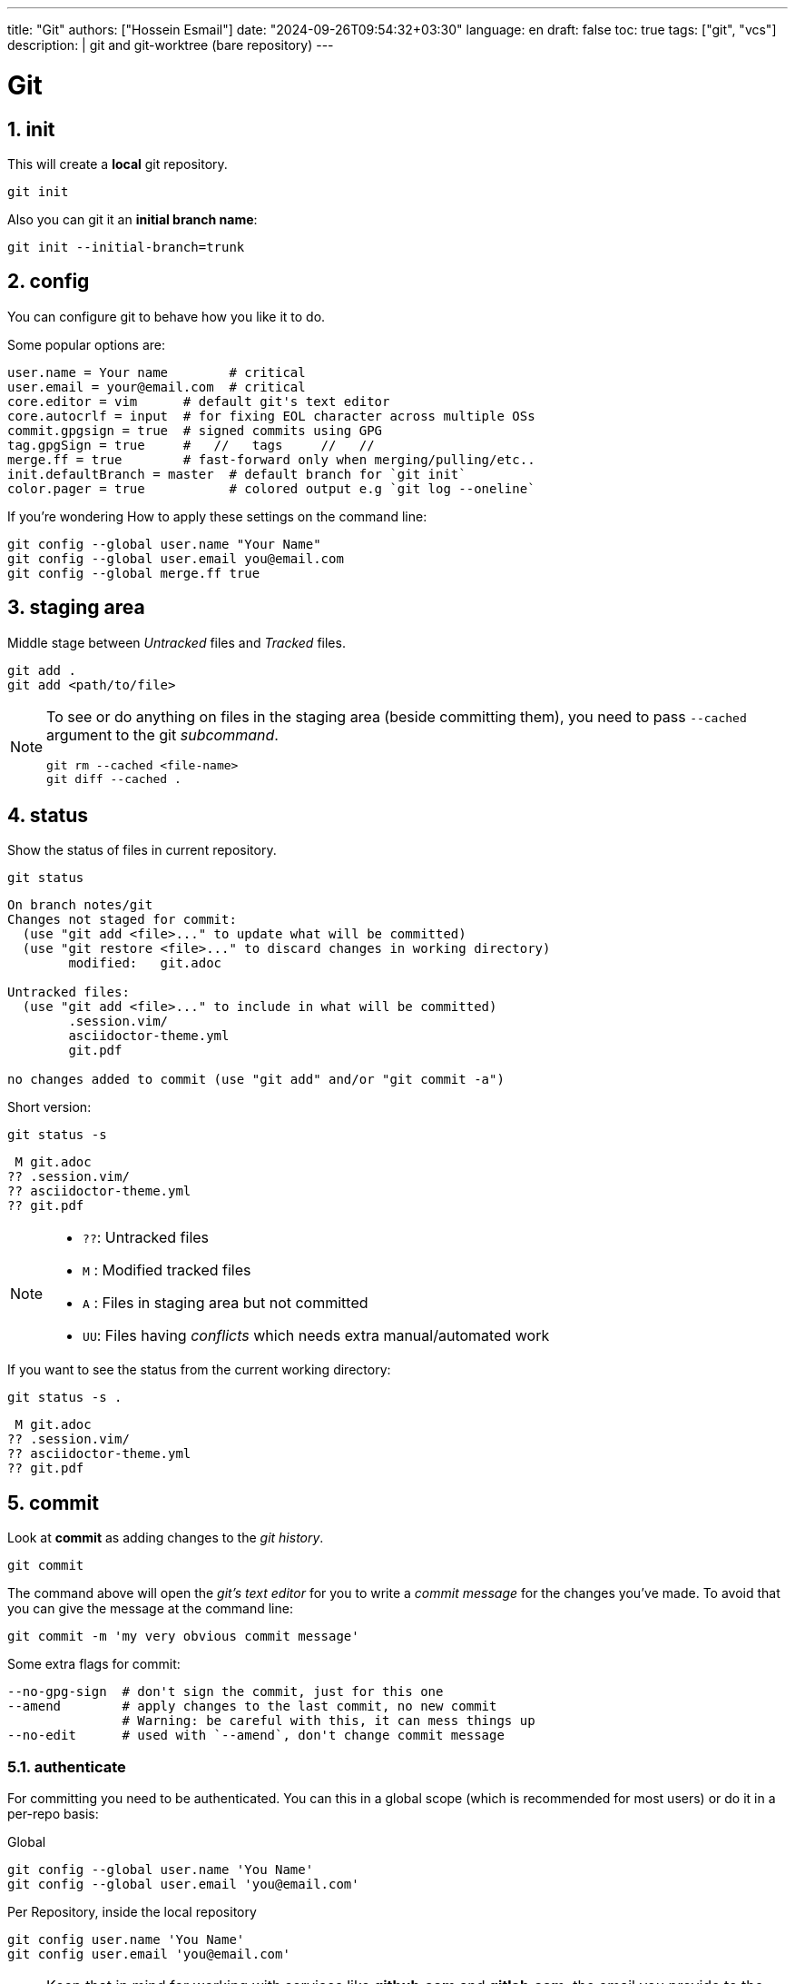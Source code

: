---
title: "Git"
authors: ["Hossein Esmail"]
date: "2024-09-26T09:54:32+03:30"
language: en
draft: false
toc: true
tags: ["git", "vcs"]
description: |
   git and git-worktree (bare repository)
---

= Git
:toc:
:icon-set: fi
:numbered:

== init

This will create a *local* git repository.

[source,bash]
----
git init
----

Also you can git it an *initial branch name*:

[source,bash]
----
git init --initial-branch=trunk
----

== config

You can configure git to behave how you like it to do.

.Some popular options are:
[source,bash]
----
user.name = Your name        # critical
user.email = your@email.com  # critical
core.editor = vim      # default git's text editor
core.autocrlf = input  # for fixing EOL character across multiple OSs
commit.gpgsign = true  # signed commits using GPG
tag.gpgSign = true     #   //   tags     //   // 
merge.ff = true        # fast-forward only when merging/pulling/etc..
init.defaultBranch = master  # default branch for `git init`
color.pager = true           # colored output e.g `git log --oneline`
----

.If you're wondering How to apply these settings on the command line:
[source,bash]
----
git config --global user.name "Your Name"
git config --global user.email you@email.com
git config --global merge.ff true
----

== staging area

Middle stage between _Untracked_ files and _Tracked_ files. 

[source,bash]
----
git add .
git add <path/to/file>
----

[NOTE]
====
To see or do anything on files in the staging area (beside committing them),
you need to pass `--cached` argument to the git _subcommand_.

[source,bash]
----
git rm --cached <file-name>
git diff --cached .
----
====

== status

Show the status of files in current repository.

[source,bash]
----
git status
----
....
On branch notes/git
Changes not staged for commit:
  (use "git add <file>..." to update what will be committed)
  (use "git restore <file>..." to discard changes in working directory)
	modified:   git.adoc

Untracked files:
  (use "git add <file>..." to include in what will be committed)
	.session.vim/
	asciidoctor-theme.yml
	git.pdf

no changes added to commit (use "git add" and/or "git commit -a")
....

.Short version:
[source,bash]
----
git status -s
----
....
 M git.adoc
?? .session.vim/
?? asciidoctor-theme.yml
?? git.pdf
....

[NOTE]
====
* `??`: Untracked files
* `M` : Modified tracked files
* `A` : Files in staging area but not committed
* `UU`: Files having _conflicts_ which needs extra manual/automated work
====

.If you want to see the status from the current working directory:
[source,bash]
----
git status -s .
----
....
 M git.adoc
?? .session.vim/
?? asciidoctor-theme.yml
?? git.pdf
....

== commit

Look at *commit* as adding changes to the _git history_.

[source,bash]
----
git commit
----

The command above will open the _git's text editor_ for you to write a _commit
message_ for the changes you've made. To avoid that you can give the message
at the command line:

[source,bash]
----
git commit -m 'my very obvious commit message'
----

.Some extra flags for commit:
[source,bash]
----
--no-gpg-sign  # don't sign the commit, just for this one
--amend        # apply changes to the last commit, no new commit
               # Warning: be careful with this, it can mess things up
--no-edit      # used with `--amend`, don't change commit message
----

=== authenticate

For committing you need to be authenticated. You can this in a global scope
(which is recommended for most users) or do it in a per-repo basis:

.Global
[source,bash]
----
git config --global user.name 'You Name'
git config --global user.email 'you@email.com'
----

.Per Repository, inside the local repository
[source,bash]
----
git config user.name 'You Name'
git config user.email 'you@email.com'
----

[NOTE]
====
Keep that in mind for working with services like *github.com* and *gitlab.com*,
the email you provide to the git, must be the same email as the one which you
gave these services.
====

== log

Shows information about the current repository such as *branches*, *commits*,
HEAD position, etc.

[source,bash]
----
git log
----
....
commit f80c36530015cb932a4d60c06f94f93cf22570cf
Author: Hossein Esmail <hosteam01@gmail.com>
Date:   Sun Oct 13 23:38:50 2024 +0330

    more / better notes for docker

commit 6e057f8ee426d75045693f417d9769c8ff2093bd
Author: Hossein Esmail <hosteam01@gmail.com>
Date:   Fri Oct 11 15:17:28 2024 +0330

    import contents

commit a9555db8084619a61b2da3c51ae04c972a242f94
Author: Hos Es <62862610+hossein-lap@users.noreply.github.com>
Date:   Wed Oct 9 20:13:41 2024 +0330

    Initial commit
....

.Some extra flags
[source,bash]
----
--oneline  # show short commit hash and only the commit message
--all      # show all branches
--graph    # draw the graph for branches
--stat     # show changed files
--show-signature  # show gpg signature
----

[source,bash]
----
git log --all --oneline --graph
----
....
* afd0009 (notes/perl, origin/notes/perl) Add array section
* f80c365 (HEAD -> notes/git, origin/notes/git) more docker notes
* 6e057f8 import contents
* a9555db Initial commit
....

.What is *HEAD*?

*HEAD* is a name which points to your *current working area*'s position in the
git repository. In the above output, inside the parentheses on the second line
you can see `HEAD \-> notes/git`, that mean *HEAD is pointing at notes/git
branch*. `notes/git` is the name of the branch that I'm writing this document
inside of it that will be merged later with `master` branch of this repository.

Now that we know HEAD is the current position, let's be a little more proactive
shall we? Okay, what about pointing at *one previous position* or
*two previous*? Easy, `HEAD~1` and `HEAD~2` are for that.

[TIP]
====
`HEAD~<number>` means `<number>` times before the *current position of HEAD*.
====

== remotes

The remote URL(s) that you are/will be working with. Most of the time it's
called *origin* but remember, it's just a name which points to an URL.

[source,bash]
----
git remote
----
....
origin
....

.Verbose output
[source,bash]
----
git remote -v
----
....
origin	git@github.com:hossein-lap/blog.posts.git (fetch)
origin	git@github.com:hossein-lap/blog.posts.git (push)
....

.Working with remotes
[source,bash]
----
git remote add <name> <url>  # add new remote URL
git remote remove <name>     # remove existing remote URL
----

. remote URL can be another directory/folder on the same machine. git does
  not care.
. If you want to connect a local repository to a remote one, you need to create
  the remote yourself

[NOTE]
====
Let's say you are working on a project on your local machine and now you've
decided to share it on github, you go create the repository on github, and
create a remote using `git remote add <name> <url>` command.
====

=== ssh vs https

Most developers prefer using `ssh` when it comes to working with remote
repositories. `ssh` has a SHA-256 hash-based key authentication method.
Unlike `https` which requires username and password each time for the
authentication.

.Generate ssh key
[source,bash]
----
ssh-keygen
----

[IMPORTANT]
====
After creating a ssh key-pair, you need to add the *public* pair of the key to
your github/gitlab account. Look for a `*.pub` file in your `~/.ssh` directory.
====

.ssh remote URL:
....
origin	git@github.com:hossein-lap/blog.posts.git (fetch)
origin	git@github.com:hossein-lap/blog.posts.git (push)
....

.https remote URL:
....
origin	https://github.com/hossein-lap/blog.posts (fetch)
origin	https://github.com/hossein-lap/blog.posts (push)
....

== clone

Cloning a repository is like downloading it from your local machine but with or
without the commit histories.

[source,bash]
----
git clone <url>
git clone https://github.com/hossein-lap/blog.posts
git clone git@github.com:hossein-lap/blog.posts.git
----

.Some extra flags
[source,bash]
----
--depth <number>   # depths of previous commit history
--branch <name>    # move HEAD to the <name> branch after clone
--origin <name>    # use <name> instead of default `origin` for remote
--bare             # clone the bare repo (useful but very advanced)
                   # see the last section for more information.
----

== fetch

Synchronize the local repository with the remote repository. This does not change
anything in the current working area. Just synchronizing.

[source,bash]
----
git fetch --all        # fetch all changes from all branches
git fetch --unshallow  # fetch all the missing contents from remote
----

== push

Upload the git history from local to the remote.

[source,bash]
----
git push <remote-name> <branch-name>
----

[source,bash]
----
git push origin master
----

.Forced push
[CAUTION]
====
You need to use `--force` flag if you want to have used `--amend` flag
(you've amended a commit) when pushing to a *unprotected* remote branch.

[source,bash]
----
git commit --amend --no-edit
git push origin feature/new-module --force
----
.Use this with caution
If the branch if *protected* you cannot use `--force` with.
You must remove it from *protected branches* first.
====

== pull

Get the changes from remote repository to the local repository.

[source,bash]
----
git pull origin master
----

[CAUTION]
====
Be careful what branch are you currently on and what branch are you pulling
from. This can mess things up very easily.
====

== branch

Working with branches.
Branches are created from one point in the history which is you current branch

.Your current branch
[source,bash]
----
git branch
----
....
* notes/git
....

.Create new branch
[source,bash]
----
git switch -C <new-branch-name>
----

Above command will create a new branch from your current position on the git
history (your current branch, your current commit) and switch to it.


Alternatively you can use `checkout` (sometimes you *need* to use `checkout`) but
the `checkout` command does a lot more than creating/switching branches.
*It can be dangerous*.

[source,bash]
----
git checkout -b <new-branch-name>
----

.Switch back to previous branch
[source,bash]
----
git checkout -
git switch -
----

== stash

To be able to change branches your current working area must be clean. Now imagine
you're middle of working on something and something new comes up which is
important, git won't allow you to change your branch until you commit your
changes (make your working area clean) so what you're gonna do? Apply a temp
commit? (you can do that on paper but it's advised against doing this). Here
`stash` comes to save the day.

`git stash` takes all your changes (on tracked files only) and temporarily
moves them on *stash area* so you can access it (move it back to your working
area) after you've did you explorations.

Let's see how `git log` looks like before stashing the changes:

.Move changes to stash from working area
[source,bash]
----
git log --oneline --all --graph
----
....
* afd0009 Add array section
* f80c365 more / better notes for docker
* 6e057f8 import contents
* a9555db Initial commit
....

.Stashing changes
[source,bash]
----
git stash push
----
....
Saved working directory and index state WIP on notes/git: f80c365 more / better notes for docker
....

Let's see how `git log` looks like at this point
[source,bash]
----
git log --oneline --all --graph
----
....
*   aa604f7 WIP on notes/git: f80c365 more / better notes for docker
|\  
| * 977460d index on notes/git: f80c365 more / better notes for docker
|/  
| * afd0009 Add array section
|/  
* f80c365 more / better notes for docker
* 6e057f8 import contents
* a9555db Initial commit
....

See all the new forks and diversions from the commits?

....
*   aa604f7 WIP on notes/git: f80c365 more / better notes for docker
|\  
| * 977460d index on notes/git: f80c365 more / better notes for docker
|/  
| * afd0009 Add array section
|/  
* f80c365 more / better notes for docker
....

.Move back changes to working area from stash
[source,bash]
----
git stash pop
----
....
On branch notes/git
Changes not staged for commit:
  (use "git add <file>..." to update what will be committed)
  (use "git restore <file>..." to discard changes in working directory)
        modified:   git.adoc

Untracked files:
  (use "git add <file>..." to include in what will be committed)
        .session.vim/
        asciidoctor-theme.yml
        git.pdf
        git.xml

no changes added to commit (use "git add" and/or "git commit -a")
Dropped refs/stash@{0} (a5eec65b3011ad09cd73c9845646ea1b87659f9e)
....

Now everything is exactly how it was before stashing:
[source,bash]
----
git log --oneline --all --graph
----
....
* afd0009 Add array section
* f80c365 more / better notes for docker
* 6e057f8 import contents
* a9555db Initial commit
....

[TIP]
====
stash has a stack-like structure.
====

[NOTE]
====
Alternatively you can use a `bare repo` with git's `worktree` feature which
allows you to have multiple branches checked-out at the same time. But it can
add complexity to your workflow. You can take a look at the last section of
this
document.
====

== rebase

Rebasing a branch is pulling the point branch was forked (created from) to a
new point.

.git's manpage does a good explanation about it:
....
Assume the following history exists and the current branch is "topic":

              A---B---C topic
             /
        D---E---F---G master

From this point, the result of either of the following commands:

    git rebase master
    git rebase master topic

would be:

                      A'--B'--C' topic
                     /
        D---E---F---G master
....

[IMPORTANT]
====
All the git manpages are available through either `git <subcommand> --help`
command or `man git-<subcommand>` command on the command line.

----
git rebase --help
man git-rebase
----
====

== restore

Restores the state of file(s) to a previous or current state in git *history*.

[CAUTION]
====
[source,bash]
----
git restore --source=HEAD .
----
====

The above command will remove all changes on the current working directory
which are not in neither staging area nor have been committed.

The `.` means *current working directory*. You can replace it with file name(s)
or (some) directory.

== reset

Okay, now we are entering the *DANGER* zone. The reset command *will remove
your commit history*. Especially with the `--hard` flag.

[WARNING]
====
[source,bash]
----
git reset --hard HEAD~1
git reset --hard 6e057f8 # reset everything to a certain point
                         # using commit hash
----
====

== patching

You can get a diff file using `git diff` command and use it later.
These "diff" files contains all changes on file(s) which can be applied on same
files somewhere else.

.Get diff file
[source,bash]
----
git diff HEAD~1 HEAD > <file-name>
git diff HEAD~1 HEAD > test-changes.diff
----

.Apply the diff
[source,bash]
----
patch -p1 < <file-name>
patch -p1 < test-changes.diff
----

[IMPORTANT]
====
Keep that in mind which the sequence of stages/commits must be *older to newer*
if you want to *apply* the changes and *newer to older* if you want to *revert*
the changes.
Reverts

[horizontal]
* *Older to newer*: Applies changes
* *Newer to older*: Reverts changes
====

[NOTE]
====
This process is called *patching* or *applying patch*.
====

[TIP]
====
When you are applying patch(es), you must be at the *exact directory* that
you've get the diff file from.

On the other words, applying patches only works when
you are applying them at the same *root directory* of getting the patch (diff
file).
====

.A diff file
[source,bash]
----
git diff Makefile default-theme.yml
----
[source,diff]
----
diff --git a/Makefile b/Makefile
index 16ab52b..db20550 100644
--- a/Makefile
+++ b/Makefile
@@ -1,6 +1,6 @@
 NAME = ttr
 
 all:
-	asciidoctor -a stylesheet=my-stylesheet.css ttr.adoc
-	# asciidoctor -a linkcss -a copycss README.adoc
+	# asciidoctor -a stylesheet=my-stylesheet.css ttr.adoc
+	asciidoctor -a linkcss -a copycss ttr.adoc
 	asciidoctor-pdf ttr.adoc --theme hos.yml
diff --git a/default-theme.yml b/default-theme.yml
index f23711b..889785a 100644
--- a/default-theme.yml
+++ b/default-theme.yml
@@ -43,11 +43,11 @@ base:
   border_color: EEEEEE
   border_radius: 4
   border_width: 0.5
-base:
-  font:
-    color: #333333
-    family: Times-Roman
-    size: 12
+# base:
+#   font:
+#     color: #333333
+#     family: Times-Roman
+#     size: 12
 role:
   lead:
     font_size: $base_font_size_large
----

== git worktree and bare repos

This section is a very advanced topic and is unique approach to solving some
problems like changing branches and checking them out at the same time.

In this approach, every branch is a separated directory. To changes branches
you need to change your current *working directory* (e.g
`cd ../<branch-name>`).

.Clone bare repo
[source,bash]
----
git clone --bare git@github.com:hossein-lap/blog.git blog.git
----

.Create worktree
[source,bash]
----
git worktree add <branch-name>
----

.With new branch
[source,bash]
----
git worktree add -b <new-branch-name> <new-directory-name>
----

.Remove worktree
[source,bash]
----
git worktree remove <branch-name>
----

[IMPORTANT]
====
Cloning a repository bare, requires to add the `.git` at the end of URL.
====

[CAUTION]
====
You still can change (mess things up if you will) other branches while you are
on a different branch. Be careful with that.
====

=== Wrapper script

[source,bash]
----
#!/usr/bin/env bash
set -e

# help function
prompt=$(echo ${0} | awk -F '/' '{print $NF;}')
help() {
cat << EOF
${prompt}: setup git worktree and bare repo

usage: [-h] [-u url] [-d directory] [-a extra_args]

   • arguemts:
       -u --url      repo url (ssh)
       -d --dir      directory name
       -a --args     extra args (to pass to the git)
       -h --help     print this message

   • example:
       ${prompt} -u gitlab.com:hos-workflow/scripts -d test.git -a '--depth 1'

   • running without any arguments will show this message
EOF
}

# argument parsing
while [ "${#}" -gt 0 ]; do
    case ${1} in
        -u|--url)
            input="${2}"
            shift
            ;;
        -d|--directory)
            output="${2}"
            shift
            ;;
        -h|--help)
            help
            exit 0
            ;;
        -a|--args)
            args="${args} ${2}"
            shift
            ;;
        *)
            echo "Unknown parameter passed: ${1}"
            exit 1
            ;;
    esac
    shift
done

# checking args
if [ -z "${input}" ]; then
    printf '%s\n\n' "No url is specified" 1>&2
    help
    exit 1
fi

if [ -z "${output}" ]; then
    printf \
        "No directory name is specified, " \
        "Using default directory name..\n" \
        1>&2
    output="$(echo ${input} | awk -F '/' '{print $NF;}')"
fi

# start
git clone ${args} --bare git@${input} ${output} 
cd ${output}
mkdir .bare
mv * .bare
echo "gitdir: ./.bare" > .git

check_branch=$(git --no-pager branch | grep -v '*\|+' | awk '{print $1;}' | wc -l)

if [ "${check_branch}" -gt 0 ]; then
    for i in $(git --no-pager branch | sed 's/^[*+]/ /' | awk '{print $1;}'); do
        git worktree add "${i}" "${i}"
    done
else
	i=$(git --no-pager branch | awk '{print $NF;}')
    git worktree add "${i}" "${i}"
fi

# git config remote.origin.url "git@${input}"
git config remote.origin.fetch '+refs/heads/*:refs/remotes/origin/*'
git fetch
----

